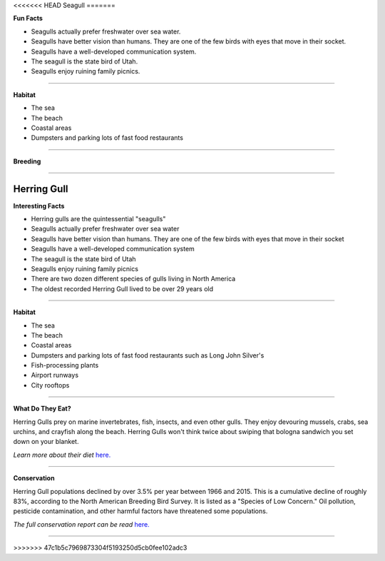 <<<<<<< HEAD
Seagull
=======

.. image:: seagull.png
    :width: 200px
    :align: right
    :height: 200px
    :alt: alternate text

**Fun Facts**

* Seagulls actually prefer freshwater over sea water.
* Seagulls have better vision than humans. They are one of the few birds with eyes that move in their socket.
* Seagulls have a well-developed communication system.
* The seagull is the state bird of Utah.
* Seagulls enjoy ruining family picnics. 
=================================================

**Habitat**

* The sea
* The beach
* Coastal areas
* Dumpsters and parking lots of fast food restaurants



====================================

**Breeding**

 

======================================
    
=======
Herring Gull
=======

.. image:: seagull.png
    :width: 200px
    :align: right
    :height: 200px
    :alt: alternate text

**Interesting Facts**

* Herring gulls are the quintessential "seagulls"
* Seagulls actually prefer freshwater over sea water
* Seagulls have better vision than humans. They are one of the few birds with eyes that move in their socket
* Seagulls have a well-developed communication system
* The seagull is the state bird of Utah
* Seagulls enjoy ruining family picnics
* There are two dozen different species of gulls living in North America
* The oldest recorded Herring Gull lived to be over 29 years old

=================================================

**Habitat**

* The sea
* The beach
* Coastal areas
* Dumpsters and parking lots of fast food restaurants such as Long John Silver's
* Fish-processing plants 
* Airport runways
* City rooftops

====================================

**What Do They Eat?**

Herring Gulls prey on marine invertebrates, fish, insects, and even other gulls.
They enjoy devouring mussels, crabs, sea urchins, and crayfish along the beach. 
Herring Gulls won't think twice about swiping that bologna sandwich you set down
on your blanket. 

*Learn more about their diet* `here. <https://www.allaboutbirds.org/guide/Herring_Gull/lifehistory#at_food/>`_

======================================

**Conservation**

Herring Gull populations declined by over 3.5% per year between 1966 and 2015. This 
is a cumulative decline of roughly 83%, according to the North American Breeding Bird
Survey. It is listed as a "Species of Low Concern." Oil pollution, pesticide contamination,
and other harmful factors have threatened some populations. 

*The full conservation report can be read* `here. <https://www.allaboutbirds.org/guide/Herring_Gull/lifehistory#at_consv/>`_


======================================
    
>>>>>>> 47c1b5c7969873304f5193250d5cb0fee102adc3
    